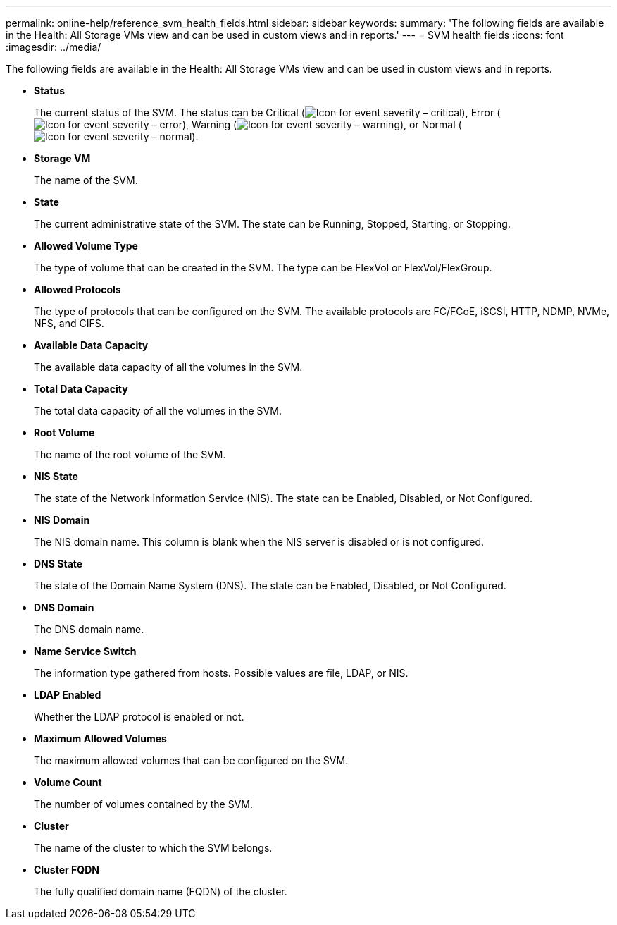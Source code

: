 ---
permalink: online-help/reference_svm_health_fields.html
sidebar: sidebar
keywords: 
summary: 'The following fields are available in the Health: All Storage VMs view and can be used in custom views and in reports.'
---
= SVM health fields
:icons: font
:imagesdir: ../media/

[.lead]
The following fields are available in the Health: All Storage VMs view and can be used in custom views and in reports.

* *Status*
+
The current status of the SVM. The status can be Critical (image:../media/sev_critical_um60.png[Icon for event severity – critical]), Error (image:../media/sev_error_um60.png[Icon for event severity – error]), Warning (image:../media/sev_warning_um60.png[Icon for event severity – warning]), or Normal (image:../media/sev_normal_um60.png[Icon for event severity – normal]).

* *Storage VM*
+
The name of the SVM.

* *State*
+
The current administrative state of the SVM. The state can be Running, Stopped, Starting, or Stopping.

* *Allowed Volume Type*
+
The type of volume that can be created in the SVM. The type can be FlexVol or FlexVol/FlexGroup.

* *Allowed Protocols*
+
The type of protocols that can be configured on the SVM. The available protocols are FC/FCoE, iSCSI, HTTP, NDMP, NVMe, NFS, and CIFS.

* *Available Data Capacity*
+
The available data capacity of all the volumes in the SVM.

* *Total Data Capacity*
+
The total data capacity of all the volumes in the SVM.

* *Root Volume*
+
The name of the root volume of the SVM.

* *NIS State*
+
The state of the Network Information Service (NIS). The state can be Enabled, Disabled, or Not Configured.

* *NIS Domain*
+
The NIS domain name. This column is blank when the NIS server is disabled or is not configured.

* *DNS State*
+
The state of the Domain Name System (DNS). The state can be Enabled, Disabled, or Not Configured.

* *DNS Domain*
+
The DNS domain name.

* *Name Service Switch*
+
The information type gathered from hosts. Possible values are file, LDAP, or NIS.

* *LDAP Enabled*
+
Whether the LDAP protocol is enabled or not.

* *Maximum Allowed Volumes*
+
The maximum allowed volumes that can be configured on the SVM.

* *Volume Count*
+
The number of volumes contained by the SVM.

* *Cluster*
+
The name of the cluster to which the SVM belongs.

* *Cluster FQDN*
+
The fully qualified domain name (FQDN) of the cluster.
